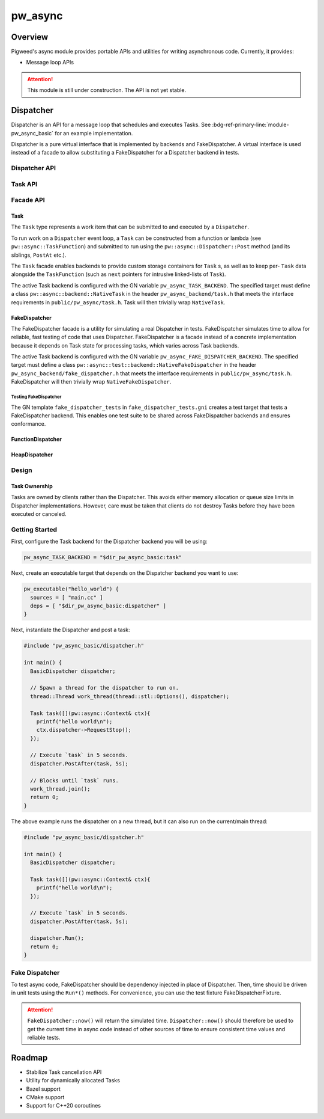 .. _module-pw_async:

================
pw_async
================

--------
Overview
--------
Pigweed's async module provides portable APIs and utilities for writing
asynchronous code. Currently, it provides:

- Message loop APIs

.. attention::
  This module is still under construction. The API is not yet stable.

----------
Dispatcher
----------
Dispatcher is an API for a message loop that schedules and executes Tasks. See
:bdg-ref-primary-line:`module-pw_async_basic` for an example implementation.

Dispatcher is a pure virtual interface that is implemented by backends and
FakeDispatcher. A virtual interface is used instead of a facade to allow
substituting a FakeDispatcher for a Dispatcher backend in tests.

Dispatcher API
==============
.. doxygenclass:: pw::async::Dispatcher
   :members:


Task API
==============
.. doxygenstruct:: pw::async::Context
   :members:

.. doxygentypedef:: pw::async::TaskFunction

.. doxygenclass:: pw::async::Task
   :members:

Facade API
==========

Task
----
The ``Task`` type represents a work item that can be submitted to and executed
by a ``Dispatcher``.

To run work on a ``Dispatcher`` event loop, a ``Task`` can be constructed from
a function or lambda (see ``pw::async::TaskFunction``) and submitted to run
using the ``pw::async::Dispatcher::Post`` method (and its siblings, ``PostAt``
etc.).

The ``Task`` facade enables backends to provide custom storage containers for
``Task`` s, as well as to keep per- ``Task`` data alongside the ``TaskFunction``
(such as ``next`` pointers for intrusive linked-lists of ``Task``).

The active Task backend is configured with the GN variable
``pw_async_TASK_BACKEND``. The specified target must define a class
``pw::async::backend::NativeTask`` in the header ``pw_async_backend/task.h``
that meets the interface requirements in ``public/pw_async/task.h``. Task will
then trivially wrap ``NativeTask``.

FakeDispatcher
--------------
The FakeDispatcher facade is a utility for simulating a real Dispatcher
in tests. FakeDispatcher simulates time to allow for reliable, fast testing of
code that uses Dispatcher. FakeDispatcher is a facade instead of a concrete
implementation because it depends on Task state for processing tasks, which
varies across Task backends.

The active Task backend is configured with the GN variable
``pw_async_FAKE_DISPATCHER_BACKEND``. The specified target must define a class
``pw::async::test::backend::NativeFakeDispatcher`` in the header
``pw_async_backend/fake_dispatcher.h`` that meets the interface requirements in
``public/pw_async/task.h``. FakeDispatcher will then trivially wrap
``NativeFakeDispatcher``.

Testing FakeDispatcher
^^^^^^^^^^^^^^^^^^^^^^
The GN template ``fake_dispatcher_tests`` in ``fake_dispatcher_tests.gni``
creates a test target that tests a FakeDispatcher backend. This enables
one test suite to be shared across FakeDispatcher backends and ensures
conformance.

FunctionDispatcher
------------------
.. doxygenclass:: pw::async::FunctionDispatcher
   :members:

HeapDispatcher
--------------
.. doxygenclass:: pw::async::HeapDispatcher
   :members:

Design
======

Task Ownership
--------------
Tasks are owned by clients rather than the Dispatcher. This avoids either
memory allocation or queue size limits in Dispatcher implementations. However,
care must be taken that clients do not destroy Tasks before they have been
executed or canceled.

Getting Started
===============
First, configure the Task backend for the Dispatcher backend you will be using:

.. code-block::

   pw_async_TASK_BACKEND = "$dir_pw_async_basic:task"


Next, create an executable target that depends on the Dispatcher backend you
want to use:

.. code-block::

   pw_executable("hello_world") {
     sources = [ "main.cc" ]
     deps = [ "$dir_pw_async_basic:dispatcher" ]
   }

Next, instantiate the Dispatcher and post a task:

.. code-block:: cpp

   #include "pw_async_basic/dispatcher.h"

   int main() {
     BasicDispatcher dispatcher;

     // Spawn a thread for the dispatcher to run on.
     thread::Thread work_thread(thread::stl::Options(), dispatcher);

     Task task([](pw::async::Context& ctx){
       printf("hello world\n");
       ctx.dispatcher->RequestStop();
     });

     // Execute `task` in 5 seconds.
     dispatcher.PostAfter(task, 5s);

     // Blocks until `task` runs.
     work_thread.join();
     return 0;
   }

The above example runs the dispatcher on a new thread, but it can also run on
the current/main thread:

.. code-block:: cpp

   #include "pw_async_basic/dispatcher.h"

   int main() {
     BasicDispatcher dispatcher;

     Task task([](pw::async::Context& ctx){
       printf("hello world\n");
     });

     // Execute `task` in 5 seconds.
     dispatcher.PostAfter(task, 5s);

     dispatcher.Run();
     return 0;
   }

Fake Dispatcher
===============
To test async code, FakeDispatcher should be dependency injected in place of
Dispatcher. Then, time should be driven in unit tests using the ``Run*()``
methods. For convenience, you can use the test fixture
FakeDispatcherFixture.

.. doxygenclass:: pw::async::test::FakeDispatcherFixture
   :members:

.. attention::

   ``FakeDispatcher::now()`` will return the simulated time.
   ``Dispatcher::now()`` should therefore be used to get the current time in
   async code instead of other sources of time to ensure consistent time values
   and reliable tests.

-------
Roadmap
-------
- Stabilize Task cancellation API
- Utility for dynamically allocated Tasks
- Bazel support
- CMake support
- Support for C++20 coroutines
